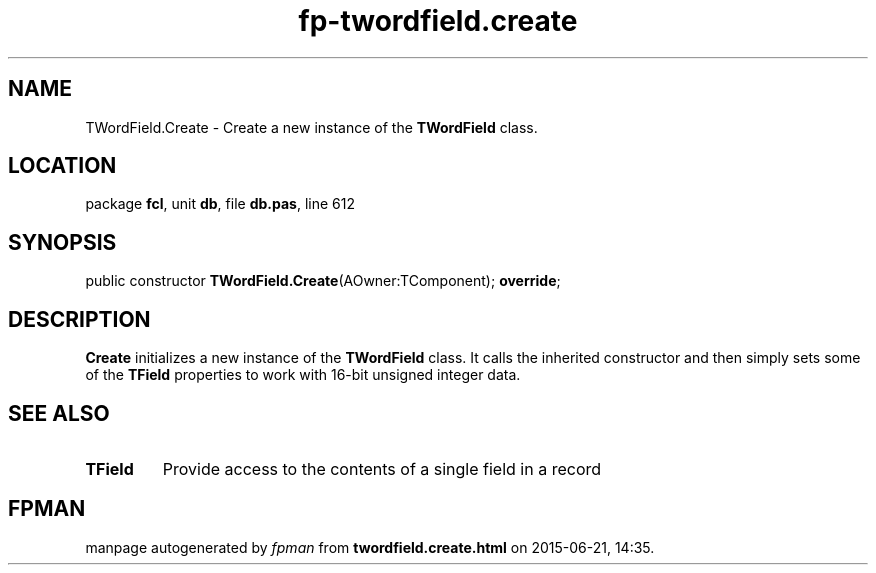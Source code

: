 .\" file autogenerated by fpman
.TH "fp-twordfield.create" 3 "2014-03-14" "fpman" "Free Pascal Programmer's Manual"
.SH NAME
TWordField.Create - Create a new instance of the \fBTWordField\fR class.
.SH LOCATION
package \fBfcl\fR, unit \fBdb\fR, file \fBdb.pas\fR, line 612
.SH SYNOPSIS
public constructor \fBTWordField.Create\fR(AOwner:TComponent); \fBoverride\fR;
.SH DESCRIPTION
\fBCreate\fR initializes a new instance of the \fBTWordField\fR class. It calls the inherited constructor and then simply sets some of the \fBTField\fR properties to work with 16-bit unsigned integer data.


.SH SEE ALSO
.TP
.B TField
Provide access to the contents of a single field in a record

.SH FPMAN
manpage autogenerated by \fIfpman\fR from \fBtwordfield.create.html\fR on 2015-06-21, 14:35.

